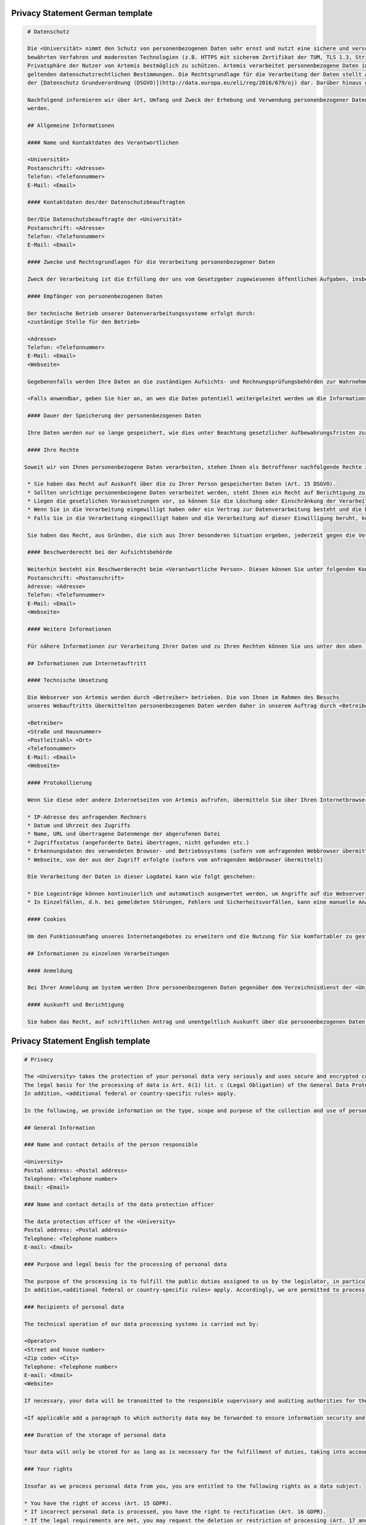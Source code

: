 Privacy Statement German template
"""""""""""""""""""""""""""""""""
.. code-block:: none

   # Datenschutz

   Die <Universität> nimmt den Schutz von personenbezogenen Daten sehr ernst und nutzt eine sichere und verschlüsselte Kommunikation nach
   bewährten Verfahren und modernsten Technologien (z.B. HTTPS mit sicherem Zertifikat der TUM, TLS 1.3, Strict Transport Security, Forward Secrecy, Same Site Cookie Schutz) um die
   Privatsphäre der Nutzer von Artemis bestmöglich zu schützen. Artemis verarbeitet personenbezogene Daten im Rahmen der Lehre und im Rahmen von Prüfungen unter Beachtung der
   geltenden datenschutzrechtlichen Bestimmungen. Die Rechtsgrundlage für die Verarbeitung der Daten stellt Art. 6 Abs. 1 Lit. c (Rechtliche Verpflichtung)
   der [Datenschutz Grundverordnung (DSGVO)](http://data.europa.eu/eli/reg/2016/679/oj) dar. Darüber hinaus gelten <weitere anwendbare landesspezifische Regelungen>.

   Nachfolgend informieren wir über Art, Umfang und Zweck der Erhebung und Verwendung personenbezogener Daten. Diese Informationen können jederzeit von unserer Webseite abgerufen
   werden.

   ## Allgemeine Informationen

   #### Name und Kontaktdaten des Verantwortlichen

   <Universität>
   Postanschrift: <Adresse>
   Telefon: <Telefonnummer>
   E-Mail: <Email>

   #### Kontaktdaten des/der Datenschutzbeauftragten

   Der/Die Datenschutzbeauftragte der <Universität>
   Postanschrift: <Adresse>
   Telefon: <Telefonnummer>
   E-Mail: <Email>

   #### Zwecke und Rechtsgrundlagen für die Verarbeitung personenbezogener Daten

   Zweck der Verarbeitung ist die Erfüllung der uns vom Gesetzgeber zugewiesenen öffentlichen Aufgaben, insbesondere der Lehre und der Prüfung im universitären Umfeld. Die Rechtsgrundlage für die Verarbeitung Ihrer Daten ergibt sich, soweit nichts anderes angegeben ist, aus Art. 6 Abs. 1 Lit. c (Rechtliche Verpflichtung) der [Datenschutz Grundverordnung (DSGVO)](http://data.europa.eu/eli/reg/2016/679/oj). Darüber hinaus gelten <weitere anwendbare landesspezifische Regelungen>. Demnach ist es uns erlaubt, die zur Erfüllung einer uns obliegenden Aufgabe erforderlichen Daten zu verarbeiten.

   #### Empfänger von personenbezogenen Daten

   Der technische Betrieb unserer Datenverarbeitungssysteme erfolgt durch:
   <zuständige Stelle für den Betrieb>

   <Adresse>
   Telefon: <Telefonnummer>
   E-Mail: <Email>
   <Webseite>

   Gegebenenfalls werden Ihre Daten an die zuständigen Aufsichts- und Rechnungsprüfungsbehörden zur Wahrnehmung der jeweiligen Kontrollrechte übermittelt.

   <Falls anwendbar, geben Sie hier an, an wen die Daten potentiell weitergeleitet werden um die Informationssicherheit sicherzustellen>

   #### Dauer der Speicherung der personenbezogenen Daten

   Ihre Daten werden nur so lange gespeichert, wie dies unter Beachtung gesetzlicher Aufbewahrungsfristen zur Aufgabenerfüllung erforderlich ist.

   #### Ihre Rechte

  Soweit wir von Ihnen personenbezogene Daten verarbeiten, stehen Ihnen als Betroffener nachfolgende Rechte zu:

   * Sie haben das Recht auf Auskunft über die zu Ihrer Person gespeicherten Daten (Art. 15 DSGVO).
   * Sollten unrichtige personenbezogene Daten verarbeitet werden, steht Ihnen ein Recht auf Berichtigung zu (Art. 16 DSGVO).
   * Liegen die gesetzlichen Voraussetzungen vor, so können Sie die Löschung oder Einschränkung der Verarbeitung verlangen (Art. 17 und 18 DSGVO).
   * Wenn Sie in die Verarbeitung eingewilligt haben oder ein Vertrag zur Datenverarbeitung besteht und die Datenverarbeitung mithilfe automatisierter Verfahren durchgeführt wird, steht Ihnen gegebenenfalls ein Recht auf Datenübertragbarkeit zu (Art. 20 DSGVO).
   * Falls Sie in die Verarbeitung eingewilligt haben und die Verarbeitung auf dieser Einwilligung beruht, können Sie die Einwilligung jederzeit für die Zukunft widerrufen. Die Rechtmäßigkeit der aufgrund der Einwilligung bis zum Widerruf erfolgten Datenverarbeitung wird durch diesen nicht berührt.

   Sie haben das Recht, aus Gründen, die sich aus Ihrer besonderen Situation ergeben, jederzeit gegen die Verarbeitung Ihrer Daten Widerspruch einzulegen, wenn die Verarbeitung ausschließlich auf Grundlage des Art. 6 Abs. 1 Buchst. e oder f DSGVO erfolgt (Art. 21 Abs. 1 Satz 1 DSGVO).

   #### Beschwerderecht bei der Aufsichtsbehörde

   Weiterhin besteht ein Beschwerderecht beim <Verantwortliche Person>. Diesen können Sie unter folgenden Kontaktdaten erreichen:
   Postanschrift: <Postanschrift>
   Adresse: <Adresse>
   Telefon: <Telefonnummer>
   E-Mail: <Email>
   <Webseite>

   #### Weitere Informationen

   Für nähere Informationen zur Verarbeitung Ihrer Daten und zu Ihren Rechten können Sie uns unter den oben (zu Beginn von A.) genannten Kontaktdaten erreichen.

   ## Informationen zum Internetauftritt

   #### Technische Umsetzung

   Die Webserver von Artemis werden durch <Betreiber> betrieben. Die von Ihnen im Rahmen des Besuchs
   unseres Webauftritts übermittelten personenbezogenen Daten werden daher in unserem Auftrag durch <Betreiber> verarbeitet:

   <Betreiber>
   <Straße und Hausnummer>
   <Postleitzahl> <Ort>
   <Telefonnummer>
   E-Mail: <Email>
   <Webseite>

   #### Protokollierung

   Wenn Sie diese oder andere Internetseiten von Artemis aufrufen, übermitteln Sie über Ihren Internetbrowser Daten an unsere Webserver. Die folgenden Daten werden während einer laufenden Verbindung zur Kommunikation zwischen Ihrem Internetbrowser und unseren Webservern temporär in einer Logdatei aufgezeichnet:

   * IP-Adresse des anfragenden Rechners
   * Datum und Uhrzeit des Zugriffs
   * Name, URL und übertragene Datenmenge der abgerufenen Datei
   * Zugriffsstatus (angeforderte Datei übertragen, nicht gefunden etc.)
   * Erkennungsdaten des verwendeten Browser- und Betriebssystems (sofern vom anfragenden Webbrowser übermittelt)
   * Webseite, von der aus der Zugriff erfolgte (sofern vom anfragenden Webbrowser übermittelt)

   Die Verarbeitung der Daten in dieser Logdatei kann wie folgt geschehen:

   * Die Logeinträge können kontinuierlich und automatisch ausgewertet werden, um Angriffe auf die Webserver erkennen und entsprechend reagieren zu können.
   * In Einzelfällen, d.h. bei gemeldeten Störungen, Fehlern und Sicherheitsvorfällen, kann eine manuelle Analyse erfolgen.

   #### Cookies

   Um den Funktionsumfang unseres Internetangebotes zu erweitern und die Nutzung für Sie komfortabler zu gestalten, verwenden wir zum Teil so genannte "Cookies". Mit Hilfe dieser Cookies können bei dem Aufruf unserer Webseite Daten auf Ihrem Rechner gespeichert werden. Sie können das Speichern von Cookies jedoch deaktivieren oder Ihren Browser so einstellen, dass Cookies nur für die Dauer der jeweiligen Verbindung zum Internet gespeichert werden. Hierdurch könnte allerdings der Funktionsumfang unseres Angebotes eingeschränkt werden.

   ## Informationen zu einzelnen Verarbeitungen

   #### Anmeldung

   Bei Ihrer Anmeldung am System werden Ihre personenbezogenen Daten gegenüber dem Verzeichnisdienst der <Universität> verifiziert.

   #### Auskunft und Berichtigung

   Sie haben das Recht, auf schriftlichen Antrag und unentgeltlich Auskunft über die personenbezogenen Daten zu erhalten, die über Sie gespeichert sind. Zusätzlich haben Sie das Recht auf Berichtigung unrichtiger Daten. Den behördlichen Datenschutzbeauftragten der <Universität> erreichen Sie per E-Mail unter <Email Datenschutzbeauftragter> oder über <Link zum Datenschutzbeauftragten>.


Privacy Statement English template
""""""""""""""""""""""""""""""""""
.. code-block:: none

   # Privacy

   The <University> takes the protection of your personal data very seriously and uses secure and encrypted communication according to best practices and state-of-the-art technologies (e.g. HTTPS with secure certificate of TUM, TLS 1.3, Strict Transport Security, Forward Secrecy, Same Site Cookie protection) to protect the privacy of Artemis users in the best possible way. Artemis processes personal data in the context of teaching and in the context of examinations in compliance with the applicable data protection regulations.
   The legal basis for the processing of data is Art. 6(1) lit. c (Legal Obligation) of the General Data Protection Regulation (GDPR).
   In addition, <additional federal or country-specific rules> apply.

   In the following, we provide information on the type, scope and purpose of the collection and use of personal data. This information can be accessed at any time from our website.

   ## General Information

   ### Name and contact details of the person responsible

   <University>
   Postal address: <Postal address>
   Telephone: <Telephone number>
   Email: <Email>

   ### Name and contact details of the data protection officer

   The data protection officer of the <University>
   Postal address: <Postal address>
   Telephone: <Telephone number>
   E-mail: <Email>

   ### Purpose and legal basis for the processing of personal data

   The purpose of the processing is to fulfill the public duties assigned to us by the legislator, in particular teaching and examination in the university environment. Unless otherwise stated, the legal basis for processing your data results from Art. 6(1) lit. c (Legal Obligation) of the General Data Protection Regulation (GDPR).
   In addition,<additional federal or country-specific rules> apply. Accordingly, we are permitted to process the data required to fulfill a duty incumbent upon us.

   ### Recipients of personal data

   The technical operation of our data processing systems is carried out by:

   <Operator>
   <Street and house number>
   <Zip code> <City>
   Telephone: <Telephone number>
   E-mail: <Email>
   <Website>

   If necessary, your data will be transmitted to the responsible supervisory and auditing authorities for the exercise of the respective control rights.

   <If applicable add a paragraph to which authority data may be forwarded to ensure information security and the legal basis for this>

   ### Duration of the storage of personal data

   Your data will only be stored for as long as is necessary for the fulfillment of duties, taking into account statutory retention periods.

   ### Your rights

   Insofar as we process personal data from you, you are entitled to the following rights as a data subject:

   * You have the right of access (Art. 15 GDPR).
   * If incorrect personal data is processed, you have the right to rectification (Art. 16 GDPR).
   * If the legal requirements are met, you may request the deletion or restriction of processing (Art. 17 and 18 GDPR).
   * If you have consented to the processing or if there is a contract for data processing and the data processing is carried out with the help of automated procedures, you may have a right to data portability (Art. 20 GDPR).
   * If you have consented to the processing and the processing is based on this consent, you can revoke the consent at any time for the future. The lawfulness of the data processing carried out on the basis of the consent until the revocation is not affected by it.

   You have the right to object to the processing of your data at any time on grounds relating to your particular situation, if the processing is carried out exclusively on the basis of Art. 6(1) lit. e or f GDPR (Art. 21(1)(1) GDPR).

   ### Right to appeal at the supervisory authority

   Furthermore, you have the right to appeal at the <supervisory authority>
   You can reach them under the following contact details:

   Postal address: <Postal address>
   Address: <Address>
   Telephone: <Telephone number>
   Email: <Email>
   <Website>

   #### Further Information

   For more detailed information on the processing of your data and your rights, you can contact us using the contact details provided above (at the beginning of A.).

   ## Information about the web presence

   ### Technical implementation

   The web servers of Artemis are operated by the <Operator>. The personal data you provide when
   visiting our website is therefore processed on our behalf by <Operator>:

   <Operator> <Street and house number>
   <Zip code> <City>
   Telephone: <Telephone number>
   Email: <Email>
   <Website>

   #### Logging

   When you access this or other Artemis web pages, you transmit data to our web servers via your Internet browser. The following data is temporarily recorded in a log file during an ongoing connection for communication between your Internet browser and our web servers:

   * IP address of the requesting computer
   * Date and time of access
   * Name, URL and transferred data volume of the retrieved file
   * Access status (requested file transferred, not found, etc.)
   * Identification data of the browser and operating system used (if transmitted by the requesting web browser)
   * Web page from which access was made (if transmitted by the requesting web browser)

   The processing of the data in this log file can be done as follows:
   The log entries can be continuously and automatically evaluated in order to detect attacks on the web servers and react accordingly.
   In individual cases, i.e. in the event of reported malfunctions, errors and security incidents, a manual analysis may be carried out.

   #### Cookies

   In order to extend the range of functions of our Internet offering and to make its use more comfortable for you, we partly use so-called "cookies". With the help of these cookies, data can be stored on your computer when you call up our website. However, you can deactivate the storage of cookies or set your browser so that cookies are only stored for the duration of the respective connection to the Internet. This could, however, limit the functional scope of our offering.

   ## Information on individual processing operations

   #### Login

   When you log in to the system, your personal data will be verified with the directory service of the <University>.

   #### Disclosure and rectification

   You have the right, upon written request and free of charge, to obtain information about the personal data stored about you. In addition, you have the right to have incorrect data corrected. You can reach the data protection officer of <University by e-mail at <Email> or via <Website>.

